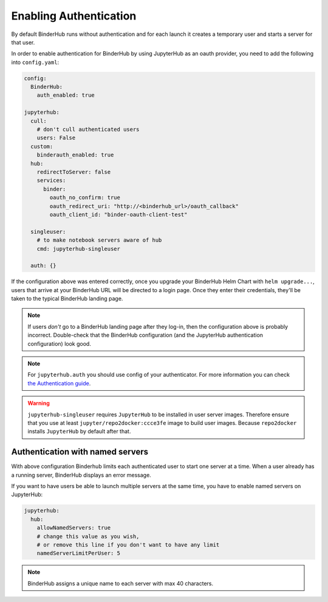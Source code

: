 Enabling Authentication
=======================

By default BinderHub runs without authentication and
for each launch it creates a temporary user and starts a server for that user.

In order to enable authentication for BinderHub by using JupyterHub as an oauth provider,
you need to add the following into ``config.yaml``:

.. code:: yaml

    config:
      BinderHub:
        auth_enabled: true

    jupyterhub:
      cull:
        # don't cull authenticated users
        users: False
      custom:
        binderauth_enabled: true
      hub:
        redirectToServer: false
        services:
          binder:
            oauth_no_confirm: true
            oauth_redirect_uri: "http://<binderhub_url>/oauth_callback"
            oauth_client_id: "binder-oauth-client-test"

      singleuser:
        # to make notebook servers aware of hub
        cmd: jupyterhub-singleuser

      auth: {}

If the configuration above was entered correctly, once you upgrade your
BinderHub Helm Chart with ``helm upgrade...``, users that arrive at your
BinderHub URL will be directed to a login page. Once they enter their
credentials, they'll be taken to the typical BinderHub landing page.

.. note::

   If users *don't* go to a BinderHub landing page after they log-in,
   then the configuration above is probably incorrect. Double-check that
   the BinderHub configuration (and the JupyterHub authentication configuration)
   look good.
.. note::
    For ``jupyterhub.auth`` you should use config of your authenticator.
    For more information you can check
    `the Authentication guide
    <https://zero-to-jupyterhub.readthedocs.io/en/stable/authentication.html>`_.

.. warning::
    ``jupyterhub-singleuser`` requires ``JupyterHub`` to be installed in user server images.
    Therefore ensure that you use at least ``jupyter/repo2docker:ccce3fe`` image
    to build user images. Because ``repo2docker`` installs ``JupyterHub`` by default after that.

Authentication with named servers
---------------------------------

With above configuration Binderhub limits each authenticated user to start one server at a time.
When a user already has a running server, BinderHub displays an error message.

If you want to have users be able to launch multiple servers at the same time,
you have to enable named servers on JupyterHub:

.. code:: yaml

    jupyterhub:
      hub:
        allowNamedServers: true
        # change this value as you wish,
        # or remove this line if you don't want to have any limit
        namedServerLimitPerUser: 5

.. note::
    BinderHub assigns a unique name to each server with max 40 characters.
